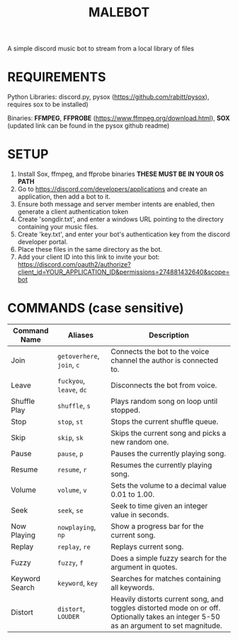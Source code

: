 #+TITLE: MALEBOT
A simple discord music bot to stream from a local library of files

* REQUIREMENTS

Python Libraries: discord.py, pysox (https://github.com/rabitt/pysox), requires sox to be installed)

Binaries: *FFMPEG*, *FFPROBE* (https://www.ffmpeg.org/download.html), *SOX* (updated link can be found in the pysox github readme)

* SETUP
1. Install Sox, ffmpeg, and ffprobe binaries **THESE MUST BE IN YOUR OS PATH**
2. Go to https://discord.com/developers/applications and create an application, then add a bot to it.
3. Ensure both message and server member intents are enabled, then generate a client authentication token 
4. Create 'songdir.txt', and enter a windows URL pointing to the directory containing your music files.
5. Create 'key.txt', and enter your bot's authentication key from the discord developer portal.
6. Place these files in the same directory as the bot.
7. Add your client ID into this link to invite your bot: https://discord.com/oauth2/authorize?client_id=YOUR_APPLICATION_ID&permissions=274881432640&scope=bot

* COMMANDS (case sensitive)

| Command Name   | Aliases              | Description                                                       |
|----------------+----------------------+-------------------------------------------------------------------|
| Join           | =getoverhere=, =join=, =c= | Connects the bot to the voice channel the author is connected to. |
| Leave          | =fuckyou=, =leave=, =dc=   | Disconnects the bot from voice.                                   |
| Shuffle Play   | =shuffle=, =s=           | Plays random song on loop until stopped.                          |
| Stop           | =stop=, =st=             | Stops the current shuffle queue.                                  |
| Skip           | =skip=, =sk=             | Skips the current song and picks a new random one.                |
| Pause          | =pause=, =p=             | Pauses the currently playing song.                                |
| Resume         | =resume=, =r=            | Resumes the currently playing song.                               |
| Volume         | =volume=, =v=            | Sets the volume to a decimal value 0.01 to 1.00.                  |
| Seek           | =seek=, =se=             | Seek to time given an integer value in seconds.                   |
| Now Playing    | =nowplaying=, =np=       | Show a progress bar for the current song.                         |
| Replay         | =replay=, =re=           | Replays current song.                                             |
| Fuzzy          | =fuzzy=, =f=             | Does a simple fuzzy search for the argument in quotes.            |
| Keyword Search | =keyword=, =key=         | Searches for matches containing all keywords.                     |
| Distort        | =distort=, =LOUDER=      | Heavily distorts current song, and toggles distorted mode on or off. Optionally takes an integer 5-50 as an argument to set magnitude. |

